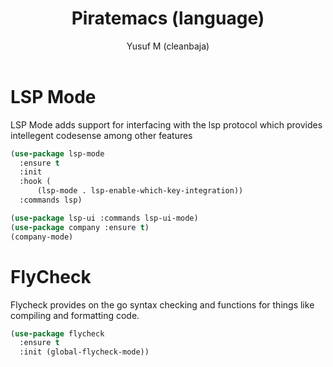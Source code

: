 #+TITLE: Piratemacs (language)
#+AUTHOR: Yusuf M (cleanbaja)
#+DESCRIPTION: Sets up generic developer tools and language integrations (magit, lsp, etc.)

* LSP Mode
  LSP Mode adds support for interfacing with the lsp protocol
  which provides intellegent codesense among other features

  #+begin_src emacs-lisp
    (use-package lsp-mode
      :ensure t
      :init
      :hook (
          (lsp-mode . lsp-enable-which-key-integration))
      :commands lsp)

    (use-package lsp-ui :commands lsp-ui-mode)
    (use-package company :ensure t)
    (company-mode)
  #+end_src

* FlyCheck
  Flycheck provides on the go syntax checking and functions for things
  like compiling and formatting code.

  #+begin_src emacs-lisp
    (use-package flycheck
      :ensure t
      :init (global-flycheck-mode))
  #+end_src


  
